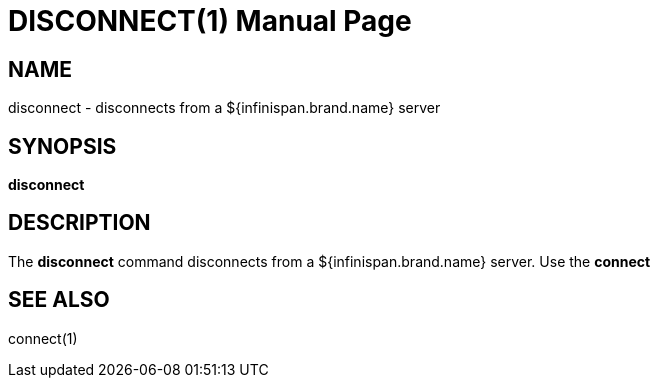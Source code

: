 DISCONNECT(1)
=============
:doctype: manpage


NAME
----
disconnect - disconnects from a ${infinispan.brand.name} server


SYNOPSIS
--------
*disconnect*


DESCRIPTION
-----------
The *disconnect* command disconnects from a ${infinispan.brand.name} server.
Use the *connect*


SEE ALSO
--------
connect(1)

